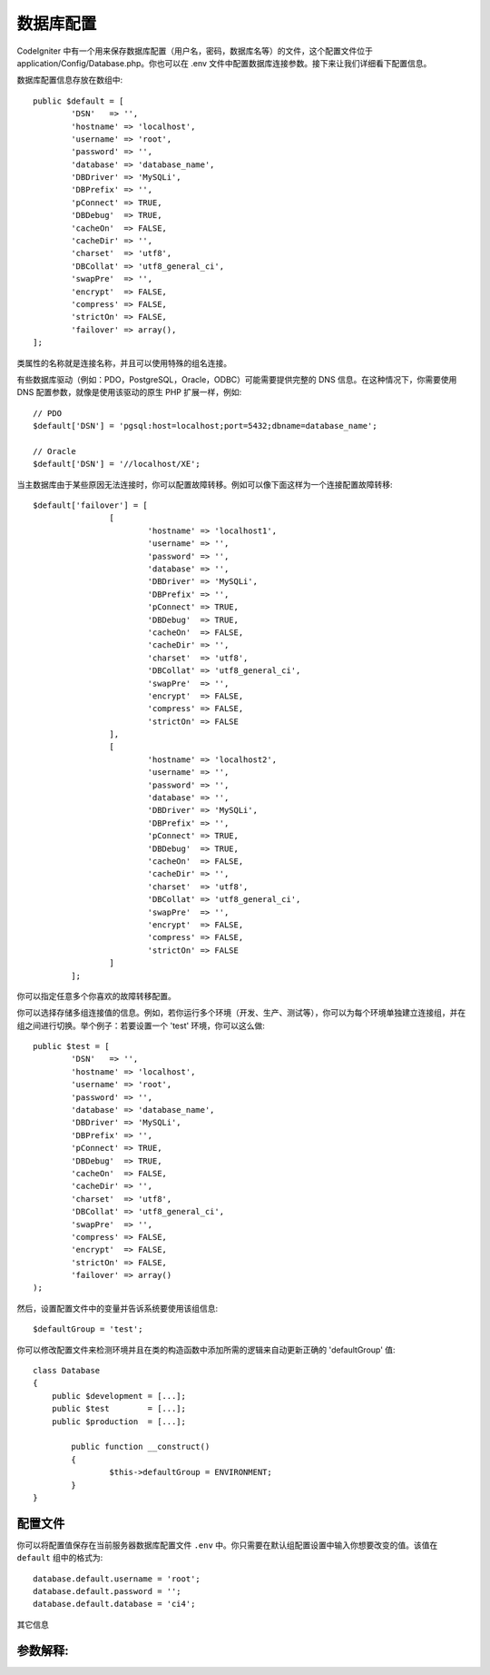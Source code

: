 ######################
数据库配置
######################

CodeIgniter 中有一个用来保存数据库配置（用户名，密码，数据库名等）的文件，这个配置文件位于 application/Config/Database.php。你也可以在 .env 文件中配置数据库连接参数。接下来让我们详细看下配置信息。

数据库配置信息存放在数组中::

	public $default = [
		'DSN'	=> '',
		'hostname' => 'localhost',
		'username' => 'root',
		'password' => '',
		'database' => 'database_name',
		'DBDriver' => 'MySQLi',
		'DBPrefix' => '',
		'pConnect' => TRUE,
		'DBDebug'  => TRUE,
		'cacheOn'  => FALSE,
		'cacheDir' => '',
		'charset'  => 'utf8',
		'DBCollat' => 'utf8_general_ci',
		'swapPre'  => '',
		'encrypt'  => FALSE,
		'compress' => FALSE,
		'strictOn' => FALSE,
		'failover' => array(),
	];

类属性的名称就是连接名称，并且可以使用特殊的组名连接。

有些数据库驱动（例如：PDO，PostgreSQL，Oracle，ODBC）可能需要提供完整的 DNS 信息。在这种情况下，你需要使用 DNS 配置参数，就像是使用该驱动的原生 PHP 扩展一样，例如::

	// PDO
	$default['DSN'] = 'pgsql:host=localhost;port=5432;dbname=database_name';

	// Oracle
	$default['DSN'] = '//localhost/XE';

.. 注解:: 如果你没有指定 DNS 驱动需要的参数信息，CodeIgniter 将使用你提供的其它配置信息自动构造它。

.. 注解:: 如果你提供了一个 DNS 参数，但是缺少了某些配置（例如：数据库的字符集），若该配置存在在其它的配置项中，CodeIgniter 将自动在 DNS 上附加上该配置。

当主数据库由于某些原因无法连接时，你可以配置故障转移。例如可以像下面这样为一个连接配置故障转移::

	$default['failover'] = [
			[
				'hostname' => 'localhost1',
				'username' => '',
				'password' => '',
				'database' => '',
				'DBDriver' => 'MySQLi',
				'DBPrefix' => '',
				'pConnect' => TRUE,
				'DBDebug'  => TRUE,
				'cacheOn'  => FALSE,
				'cacheDir' => '',
				'charset'  => 'utf8',
				'DBCollat' => 'utf8_general_ci',
				'swapPre'  => '',
				'encrypt'  => FALSE,
				'compress' => FALSE,
				'strictOn' => FALSE
			],
			[
				'hostname' => 'localhost2',
				'username' => '',
				'password' => '',
				'database' => '',
				'DBDriver' => 'MySQLi',
				'DBPrefix' => '',
				'pConnect' => TRUE,
				'DBDebug'  => TRUE,
				'cacheOn'  => FALSE,
				'cacheDir' => '',
				'charset'  => 'utf8',
				'DBCollat' => 'utf8_general_ci',
				'swapPre'  => '',
				'encrypt'  => FALSE,
				'compress' => FALSE,
				'strictOn' => FALSE
			]
		];

你可以指定任意多个你喜欢的故障转移配置。

你可以选择存储多组连接值的信息。例如，若你运行多个环境（开发、生产、测试等），你可以为每个环境单独建立连接组，并在组之间进行切换。举个例子：若要设置一个 'test' 环境，你可以这么做::

	public $test = [
		'DSN'	=> '',
		'hostname' => 'localhost',
		'username' => 'root',
		'password' => '',
		'database' => 'database_name',
		'DBDriver' => 'MySQLi',
		'DBPrefix' => '',
		'pConnect' => TRUE,
		'DBDebug'  => TRUE,
		'cacheOn'  => FALSE,
		'cacheDir' => '',
		'charset'  => 'utf8',
		'DBCollat' => 'utf8_general_ci',
		'swapPre'  => '',
		'compress' => FALSE,
		'encrypt'  => FALSE,
		'strictOn' => FALSE,
		'failover' => array()
	);

然后，设置配置文件中的变量并告诉系统要使用该组信息::

	$defaultGroup = 'test';

.. 注解:: 组的名称为 'test' 是任意的。它可以是你想要的任意名称。默认情况下，主连接使用 'default' 这个名称，但你可以基于你的项目为它起一个更有意义的名字。

你可以修改配置文件来检测环境并且在类的构造函数中添加所需的逻辑来自动更新正确的 'defaultGroup' 值::

	class Database
	{
	    public $development = [...];
	    public $test        = [...];
	    public $production  = [...];

		public function __construct()
		{
			$this->defaultGroup = ENVIRONMENT;
		}
	}

配置文件
--------------------------

你可以将配置值保存在当前服务器数据库配置文件 ``.env`` 中。你只需要在默认组配置设置中输入你想要改变的值。该值在 ``default`` 组中的格式为::

	database.default.username = 'root';
	database.default.password = '';
	database.default.database = 'ci4';

其它信息

参数解释:
----------------------

======================  ===========================================================================================================
 配置名             描述
======================  ===========================================================================================================
**dsn**                 DNS 连接字符串 （该字符串包含了所有的数据库配置信息）
**hostname**            数据库的主机名，通常表示为本机的 'localhost'
**username**            需要连接到的数据库的用户名
**password**            登录数据库的密码
**database**            需要连接的数据库名
**DBDriver**            数据库类型。如：MySQLi、Postgre等。事例必须与程序名匹配
**DBPrefix**            当使用 :doc:`查询构造器 <query_builder>` 查询时，可以选择性的为表加个前缀，它允许在一个数据库上安装多个 CodeIgniter 程序
**pConnect**            TRUE/FALSE (boolean) - 是否使用持续连接
**DBDebug**             TRUE/FALSE (boolean) - 是否显示数据库错误信息
**cacheOn**             TRUE/FALSE (boolean) - 是否开启数据库查询缓存
**cacheDir**            数据库查询缓存目录所在的服务器绝对路径
**charset**             与数据库通信时所使用的字符集
**DBCollat**            与数据库通信时所使用的字符集规则

                        .. 注解:: 只用于 'MySQLi' 数据库驱动

**swapPre**             替换默认的 dbprefix 表前缀，该项设置对于分布式应用是非常有用的，你可以在查询中使用用户最终定于的表前缀
**schema**              默认数据库模式为 'public'，用于 PostgreSQL 和 ODBC 驱动
**encrypt**             是否是用加密连接

                        - 'sqlsrv' and 'pdo/sqlsrv' drivers accept TRUE/FALSE
                        - 'MySQLi' and 'pdo/mysql' drivers accept an array with the following options:

                        - 'ssl_key'    - Path to the private key file
                        - 'ssl_cert'   - Path to the public key certificate file
                        - 'ssl_ca'     - Path to the certificate authority file
                        - 'ssl_capath' - Path to a directory containing trusted CA certificats in PEM format
                        - 'ssl_cipher' - List of *allowed* ciphers to be used for the encryption, separated by colons (':')
                        - 'ssl_verify' - TRUE/FALSE; Whether to verify the server certificate or not ('MySQLi' only)

**compress**            是否使用客户端压缩协议（只用于 MySQL）
**strictOn**            TRUE/FALSE (boolean) - 是否强制使用 "Strict Mode" 连接。在程序开发时，使用 strict SQL 是一个好习惯
**port**                数据库端口号。 要使用这个值，你应该添加以下一行代码到数据库配置组中
                        ::

                        $default['port'] = 5432;

======================  ===========================================================================================================

.. 注解:: 根据你使用的数据库平台（MySQL、PostgreSQL等）来筛选哪些参数是必须的。例如，当你使用 SQLite 时，你无需指定用户名和密码，数据库名称是你的数据库文件路径。以上内容假设你是用的是 MySQL 数据库。
